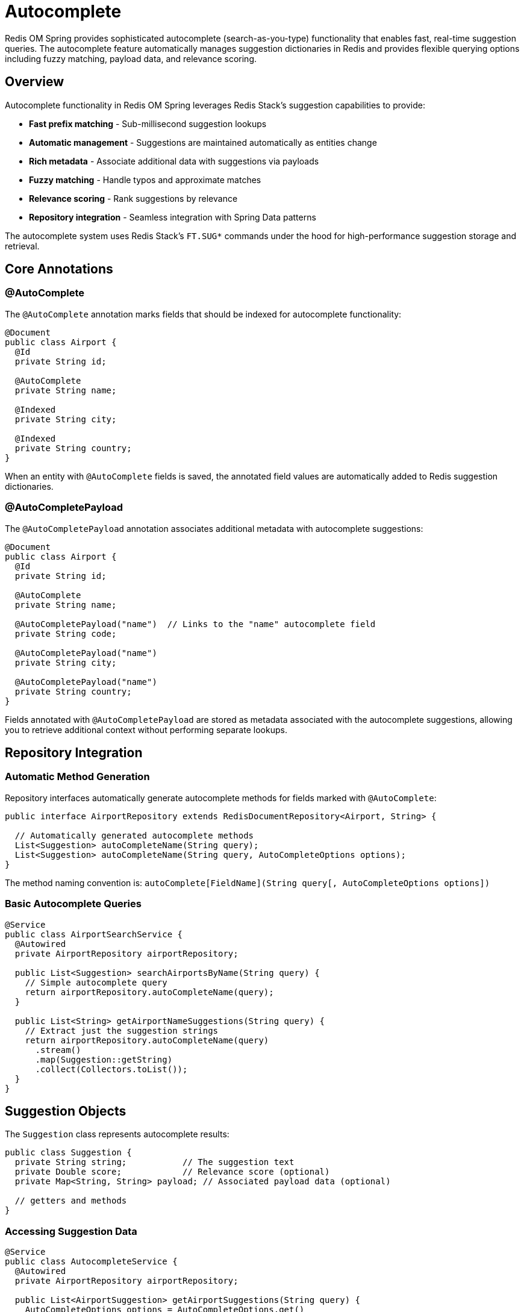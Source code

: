 = Autocomplete
:page-toclevels: 3
:page-pagination:

Redis OM Spring provides sophisticated autocomplete (search-as-you-type) functionality that enables fast, real-time suggestion queries. The autocomplete feature automatically manages suggestion dictionaries in Redis and provides flexible querying options including fuzzy matching, payload data, and relevance scoring.

== Overview

Autocomplete functionality in Redis OM Spring leverages Redis Stack's suggestion capabilities to provide:

* **Fast prefix matching** - Sub-millisecond suggestion lookups
* **Automatic management** - Suggestions are maintained automatically as entities change
* **Rich metadata** - Associate additional data with suggestions via payloads
* **Fuzzy matching** - Handle typos and approximate matches
* **Relevance scoring** - Rank suggestions by relevance
* **Repository integration** - Seamless integration with Spring Data patterns

The autocomplete system uses Redis Stack's `FT.SUG*` commands under the hood for high-performance suggestion storage and retrieval.

== Core Annotations

=== @AutoComplete

The `@AutoComplete` annotation marks fields that should be indexed for autocomplete functionality:

[source,java]
----
@Document
public class Airport {
  @Id
  private String id;
  
  @AutoComplete
  private String name;
  
  @Indexed
  private String city;
  
  @Indexed
  private String country;
}
----

When an entity with `@AutoComplete` fields is saved, the annotated field values are automatically added to Redis suggestion dictionaries.

=== @AutoCompletePayload

The `@AutoCompletePayload` annotation associates additional metadata with autocomplete suggestions:

[source,java]
----
@Document
public class Airport {
  @Id
  private String id;
  
  @AutoComplete
  private String name;
  
  @AutoCompletePayload("name")  // Links to the "name" autocomplete field
  private String code;
  
  @AutoCompletePayload("name")
  private String city;
  
  @AutoCompletePayload("name")
  private String country;
}
----

Fields annotated with `@AutoCompletePayload` are stored as metadata associated with the autocomplete suggestions, allowing you to retrieve additional context without performing separate lookups.

== Repository Integration

=== Automatic Method Generation

Repository interfaces automatically generate autocomplete methods for fields marked with `@AutoComplete`:

[source,java]
----
public interface AirportRepository extends RedisDocumentRepository<Airport, String> {
  
  // Automatically generated autocomplete methods
  List<Suggestion> autoCompleteName(String query);
  List<Suggestion> autoCompleteName(String query, AutoCompleteOptions options);
}
----

The method naming convention is: `autoComplete[FieldName](String query[, AutoCompleteOptions options])`

=== Basic Autocomplete Queries

[source,java]
----
@Service
public class AirportSearchService {
  @Autowired
  private AirportRepository airportRepository;
  
  public List<Suggestion> searchAirportsByName(String query) {
    // Simple autocomplete query
    return airportRepository.autoCompleteName(query);
  }
  
  public List<String> getAirportNameSuggestions(String query) {
    // Extract just the suggestion strings
    return airportRepository.autoCompleteName(query)
      .stream()
      .map(Suggestion::getString)
      .collect(Collectors.toList());
  }
}
----

== Suggestion Objects

The `Suggestion` class represents autocomplete results:

[source,java]
----
public class Suggestion {
  private String string;           // The suggestion text
  private Double score;            // Relevance score (optional)
  private Map<String, String> payload; // Associated payload data (optional)
  
  // getters and methods
}
----

=== Accessing Suggestion Data

[source,java]
----
@Service
public class AutocompleteService {
  @Autowired
  private AirportRepository airportRepository;
  
  public List<AirportSuggestion> getAirportSuggestions(String query) {
    AutoCompleteOptions options = AutoCompleteOptions.get()
      .withPayload()
      .withScore()
      .limit(10);
    
    return airportRepository.autoCompleteName(query, options)
      .stream()
      .map(this::mapToAirportSuggestion)
      .collect(Collectors.toList());
  }
  
  private AirportSuggestion mapToAirportSuggestion(Suggestion suggestion) {
    AirportSuggestion result = new AirportSuggestion();
    result.setName(suggestion.getString());
    result.setScore(suggestion.getScore());
    
    // Extract payload data
    Map<String, String> payload = suggestion.getPayload();
    if (payload != null) {
      result.setCode(payload.get("code"));
      result.setCity(payload.get("city"));
      result.setCountry(payload.get("country"));
    }
    
    return result;
  }
}

// DTO class for structured suggestions
public class AirportSuggestion {
  private String name;
  private String code;
  private String city;
  private String country;
  private Double score;
  
  // getters and setters
}
----

== Query Options

The `AutoCompleteOptions` class provides fine-grained control over autocomplete queries:

=== Basic Options

[source,java]
----
// Get top 5 suggestions
AutoCompleteOptions options = AutoCompleteOptions.get().limit(5);

// Enable fuzzy matching for typo tolerance
AutoCompleteOptions options = AutoCompleteOptions.get().fuzzy();

// Include relevance scores
AutoCompleteOptions options = AutoCompleteOptions.get().withScore();

// Include payload data
AutoCompleteOptions options = AutoCompleteOptions.get().withPayload();
----

=== Combining Options

[source,java]
----
AutoCompleteOptions options = AutoCompleteOptions.get()
  .fuzzy()          // Enable fuzzy matching
  .withScore()      // Include relevance scores
  .withPayload()    // Include payload data
  .limit(10);       // Limit to 10 results

List<Suggestion> suggestions = airportRepository.autoCompleteName("john f k", options);
----

=== Option Details

[cols="1,3,1"]
|===
|Option |Description |Default

|`limit(int)`
|Maximum number of suggestions to return
|10

|`fuzzy()`
|Enable fuzzy matching for typo tolerance
|false

|`withScore()`
|Include relevance scores in results
|false

|`withPayload()`
|Include associated payload data
|false
|===

== Advanced Usage Examples

=== Product Autocomplete with Rich Metadata

[source,java]
----
@Document
public class Product {
  @Id
  private String id;
  
  @AutoComplete
  private String name;
  
  @AutoCompletePayload("name")
  private String sku;
  
  @AutoCompletePayload("name")
  private String category;
  
  @AutoCompletePayload("name")
  private BigDecimal price;
  
  @AutoCompletePayload("name")
  private String imageUrl;
  
  // getters and setters
}

@Service
public class ProductSearchService {
  @Autowired
  private ProductRepository productRepository;
  
  public List<ProductSuggestion> searchProducts(String query) {
    AutoCompleteOptions options = AutoCompleteOptions.get()
      .fuzzy()
      .withPayload()
      .limit(8);
    
    return productRepository.autoCompleteName(query, options)
      .stream()
      .map(this::convertToProductSuggestion)
      .collect(Collectors.toList());
  }
  
  private ProductSuggestion convertToProductSuggestion(Suggestion suggestion) {
    ProductSuggestion product = new ProductSuggestion();
    product.setName(suggestion.getString());
    
    Map<String, String> payload = suggestion.getPayload();
    if (payload != null) {
      product.setSku(payload.get("sku"));
      product.setCategory(payload.get("category"));
      product.setPrice(new BigDecimal(payload.get("price")));
      product.setImageUrl(payload.get("imageUrl"));
    }
    
    return product;
  }
}
----

=== Multi-field Autocomplete

[source,java]
----
@Document
public class User {
  @Id
  private String id;
  
  @AutoComplete
  private String firstName;
  
  @AutoComplete
  private String lastName;
  
  @AutoComplete
  private String email;
  
  @AutoCompletePayload("firstName")
  @AutoCompletePayload("lastName") 
  @AutoCompletePayload("email")
  private String department;
  
  @AutoCompletePayload("firstName")
  @AutoCompletePayload("lastName")
  @AutoCompletePayload("email")
  private String title;
  
  // getters and setters
}

@Service
public class UserSearchService {
  @Autowired
  private UserRepository userRepository;
  
  public List<Suggestion> searchUsersByFirstName(String query) {
    return userRepository.autoCompleteFirstName(query);
  }
  
  public List<Suggestion> searchUsersByLastName(String query) {
    return userRepository.autoCompleteLastName(query);
  }
  
  public List<Suggestion> searchUsersByEmail(String query) {
    AutoCompleteOptions options = AutoCompleteOptions.get()
      .withPayload()
      .limit(5);
    
    return userRepository.autoCompleteEmail(query, options);
  }
  
  // Combined search across multiple fields
  public List<UserSuggestion> searchUsers(String query) {
    List<UserSuggestion> results = new ArrayList<>();
    
    // Search in first names
    results.addAll(searchInField(query, "firstName"));
    
    // Search in last names  
    results.addAll(searchInField(query, "lastName"));
    
    // Search in emails
    results.addAll(searchInField(query, "email"));
    
    // Remove duplicates and sort by relevance
    return results.stream()
      .distinct()
      .sorted(Comparator.comparing(UserSuggestion::getScore).reversed())
      .limit(10)
      .collect(Collectors.toList());
  }
  
  private List<UserSuggestion> searchInField(String query, String field) {
    AutoCompleteOptions options = AutoCompleteOptions.get()
      .fuzzy()
      .withScore()
      .withPayload()
      .limit(10);
    
    List<Suggestion> suggestions;
    switch (field) {
      case "firstName": suggestions = userRepository.autoCompleteFirstName(query, options); break;
      case "lastName": suggestions = userRepository.autoCompleteLastName(query, options); break;
      case "email": suggestions = userRepository.autoCompleteEmail(query, options); break;
      default: return Collections.emptyList();
    }
    
    return suggestions.stream()
      .map(s -> convertToUserSuggestion(s, field))
      .collect(Collectors.toList());
  }
}
----

== Automatic Lifecycle Management

=== Entity Save Operations

When entities are saved, autocomplete suggestions are automatically updated:

[source,java]
----
@Service
public class AirportService {
  @Autowired
  private AirportRepository airportRepository;
  
  public Airport createAirport(String name, String code, String city) {
    Airport airport = new Airport();
    airport.setName(name);
    airport.setCode(code);
    airport.setCity(city);
    
    // When saved, "name" field is automatically added to autocomplete
    // "code" and "city" are stored as payload data for "name" suggestions
    return airportRepository.save(airport);
  }
  
  public Airport updateAirportName(String id, String newName) {
    Optional<Airport> maybeAirport = airportRepository.findById(id);
    if (maybeAirport.isPresent()) {
      Airport airport = maybeAirport.get();
      String oldName = airport.getName();
      
      airport.setName(newName);
      
      // When saved:
      // 1. Old suggestion for "oldName" is removed
      // 2. New suggestion for "newName" is added with updated payload
      return airportRepository.save(airport);
    }
    throw new EntityNotFoundException("Airport not found");
  }
}
----

=== Entity Delete Operations

When entities are deleted, their autocomplete suggestions are automatically removed:

[source,java]
----
@Service
public class AirportService {
  @Autowired
  private AirportRepository airportRepository;
  
  public void deleteAirport(String id) {
    Optional<Airport> maybeAirport = airportRepository.findById(id);
    if (maybeAirport.isPresent()) {
      // When deleted, all autocomplete suggestions for this entity are removed
      airportRepository.delete(maybeAirport.get());
    }
  }
}
----

== Testing Autocomplete

=== Unit Testing

[source,java]
----
@SpringBootTest
class AutocompleteTest {
  
  @Autowired
  private AirportRepository airportRepository;
  
  @BeforeEach
  void setUp() {
    // Create test data
    Airport jfk = new Airport();
    jfk.setName("John F Kennedy International Airport");
    jfk.setCode("JFK");
    jfk.setCity("New York");
    airportRepository.save(jfk);
    
    Airport lax = new Airport();
    lax.setName("Los Angeles International Airport");
    lax.setCode("LAX");
    lax.setCity("Los Angeles");
    airportRepository.save(lax);
  }
  
  @Test
  void testBasicAutocomplete() {
    List<Suggestion> suggestions = airportRepository.autoCompleteName("john");
    
    assertThat(suggestions).hasSize(1);
    assertThat(suggestions.get(0).getString()).contains("John F Kennedy");
  }
  
  @Test
  void testFuzzyAutocomplete() {
    AutoCompleteOptions options = AutoCompleteOptions.get().fuzzy();
    List<Suggestion> suggestions = airportRepository.autoCompleteName("jon", options);
    
    // Should find "John F Kennedy" despite typo
    assertThat(suggestions).isNotEmpty();
    assertThat(suggestions.get(0).getString()).contains("John F Kennedy");
  }
  
  @Test
  void testAutocompleteWithPayload() {
    AutoCompleteOptions options = AutoCompleteOptions.get()
      .withPayload()
      .limit(1);
    
    List<Suggestion> suggestions = airportRepository.autoCompleteName("john", options);
    
    assertThat(suggestions).hasSize(1);
    
    Suggestion suggestion = suggestions.get(0);
    assertThat(suggestion.getString()).contains("John F Kennedy");
    
    Map<String, String> payload = suggestion.getPayload();
    assertThat(payload).isNotNull();
    assertThat(payload.get("code")).isEqualTo("JFK");
    assertThat(payload.get("city")).isEqualTo("New York");
  }
  
  @Test
  void testAutocompleteWithScores() {
    AutoCompleteOptions options = AutoCompleteOptions.get().withScore();
    List<Suggestion> suggestions = airportRepository.autoCompleteName("los", options);
    
    assertThat(suggestions).isNotEmpty();
    assertThat(suggestions.get(0).getScore()).isNotNull();
    assertThat(suggestions.get(0).getScore()).isGreaterThan(0.0);
  }
  
  @Test 
  void testAutocompleteEntityDeletion() {
    // First verify suggestion exists
    List<Suggestion> before = airportRepository.autoCompleteName("john");
    assertThat(before).hasSize(1);
    
    // Delete the entity
    Airport jfk = airportRepository.findByCode("JFK").get();
    airportRepository.delete(jfk);
    
    // Verify suggestion is removed
    List<Suggestion> after = airportRepository.autoCompleteName("john");
    assertThat(after).isEmpty();
  }
}
----

=== Integration Testing

[source,java]
----
@SpringBootTest
@TestMethodOrder(OrderAnnotation.class)
class AutocompleteIntegrationTest {
  
  @Autowired
  private ProductRepository productRepository;
  
  @Test
  @Order(1)
  void testProductAutocompleteLifecycle() {
    // Create product
    Product product = new Product();
    product.setName("MacBook Pro 16-inch");
    product.setSku("MBP-16-2023");
    product.setCategory("Laptops");
    product.setPrice(new BigDecimal("2499.00"));
    
    Product saved = productRepository.save(product);
    
    // Test autocomplete works
    List<Suggestion> suggestions = productRepository.autoCompleteName("macbook");
    assertThat(suggestions).hasSize(1);
    assertThat(suggestions.get(0).getString()).isEqualTo("MacBook Pro 16-inch");
    
    // Update product name
    saved.setName("MacBook Pro 16-inch M3");
    productRepository.save(saved);
    
    // Test old suggestion is gone, new one exists
    List<Suggestion> oldSuggestions = productRepository.autoCompleteName("MacBook Pro 16-inch");
    assertThat(oldSuggestions).isEmpty();
    
    List<Suggestion> newSuggestions = productRepository.autoCompleteName("MacBook Pro 16-inch M3");
    assertThat(newSuggestions).hasSize(1);
    
    // Test with payload
    AutoCompleteOptions options = AutoCompleteOptions.get().withPayload();
    List<Suggestion> withPayload = productRepository.autoCompleteName("macbook", options);
    
    assertThat(withPayload).hasSize(1);
    Map<String, String> payload = withPayload.get(0).getPayload();
    assertThat(payload.get("sku")).isEqualTo("MBP-16-2023");
    assertThat(payload.get("category")).isEqualTo("Laptops");
    assertThat(payload.get("price")).isEqualTo("2499.00");
  }
}
----

== Performance Considerations

=== Memory Usage

* **Suggestion Storage**: Each autocomplete field creates a separate suggestion dictionary in Redis
* **Payload Data**: Payload information is stored in Redis hashes, consuming additional memory
* **Key Strategy**: Suggestions use predictable key patterns: `sugg:[EntityName]:[fieldName]`

=== Query Performance

* **Sub-millisecond Lookups**: Redis autocomplete operations are extremely fast
* **Prefix Matching**: Performance scales well with dictionary size
* **Fuzzy Matching**: Slightly slower than exact prefix matching but still very fast

=== Best Practices

==== Limit Autocomplete Fields

[source,java]
----
@Document
public class Product {
  @AutoComplete  // Good - primary search field
  private String name;
  
  @Indexed       // Good - for exact searches, not autocomplete
  private String sku;
  
  // Avoid @AutoComplete on too many fields
  private String description; // Long text - not suitable for autocomplete
}
----

==== Use Payload Judiciously

[source,java]
----
@Document
public class Article {
  @AutoComplete
  private String title;
  
  @AutoCompletePayload("title")  // Good - small, useful metadata
  private String category;
  
  @AutoCompletePayload("title")  // Good - small identifier
  private String authorId;
  
  // Avoid large payload data
  private String content; // Large text - don't use as payload
}
----

==== Configure Query Limits

[source,java]
----
@Service
public class SearchService {
  
  public List<Suggestion> getQuickSuggestions(String query) {
    // Limit results for fast response
    AutoCompleteOptions options = AutoCompleteOptions.get().limit(5);
    return repository.autoCompleteName(query, options);
  }
  
  public List<Suggestion> getDetailedSuggestions(String query) {
    // More results with payload for detailed display
    AutoCompleteOptions options = AutoCompleteOptions.get()
      .withPayload()
      .limit(10);
    return repository.autoCompleteName(query, options);
  }
}
----

== Common Patterns

=== Search-as-you-type UI

[source,java]
----
@RestController
public class SearchController {
  @Autowired
  private ProductRepository productRepository;
  
  @GetMapping("/api/search/products")
  public ResponseEntity<List<ProductSuggestion>> searchProducts(
    @RequestParam String q,
    @RequestParam(defaultValue = "8") int limit,
    @RequestParam(defaultValue = "false") boolean fuzzy
  ) {
    
    if (q.length() < 2) {
      return ResponseEntity.ok(Collections.emptyList());
    }
    
    AutoCompleteOptions.Builder optionsBuilder = AutoCompleteOptions.get()
      .withPayload()
      .limit(limit);
    
    if (fuzzy) {
      optionsBuilder.fuzzy();
    }
    
    List<Suggestion> suggestions = productRepository.autoCompleteName(q, optionsBuilder.build());
    
    List<ProductSuggestion> results = suggestions.stream()
      .map(this::mapToProductSuggestion)
      .collect(Collectors.toList());
    
    return ResponseEntity.ok(results);
  }
}
----

=== Category-specific Autocomplete

[source,java]
----
@Service
public class CategoryAwareSearchService {
  @Autowired
  private ProductRepository productRepository;
  
  @Autowired
  private EntityStream entityStream;
  
  public List<ProductSuggestion> searchInCategory(String query, String category) {
    // Get autocomplete suggestions
    AutoCompleteOptions options = AutoCompleteOptions.get()
      .withPayload()
      .limit(20);
    
    List<Suggestion> suggestions = productRepository.autoCompleteName(query, options);
    
    // Filter by category using payload data
    return suggestions.stream()
      .filter(s -> category.equals(s.getPayload().get("category")))
      .limit(10)
      .map(this::mapToProductSuggestion)
      .collect(Collectors.toList());
  }
}
----

== Learning More

For additional information on search and indexing:

* xref:search.adoc[Redis Query Engine Integration] - Full-text search capabilities
* xref:index-annotations.adoc[Index Annotations] - Detailed indexing options
* xref:repository-queries.adoc[Repository Query Methods] - Advanced query patterns
* xref:entity-streams.adoc[Entity Streams] - Fluent query API